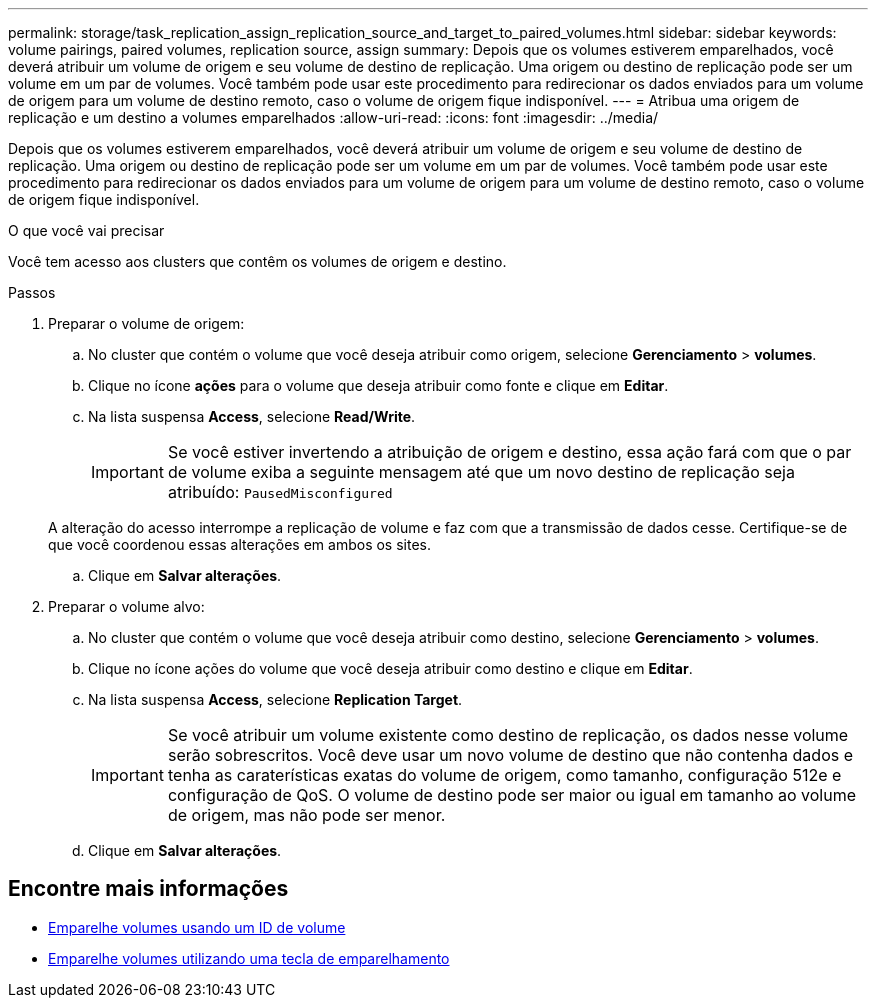 ---
permalink: storage/task_replication_assign_replication_source_and_target_to_paired_volumes.html 
sidebar: sidebar 
keywords: volume pairings, paired volumes, replication source, assign 
summary: Depois que os volumes estiverem emparelhados, você deverá atribuir um volume de origem e seu volume de destino de replicação. Uma origem ou destino de replicação pode ser um volume em um par de volumes. Você também pode usar este procedimento para redirecionar os dados enviados para um volume de origem para um volume de destino remoto, caso o volume de origem fique indisponível. 
---
= Atribua uma origem de replicação e um destino a volumes emparelhados
:allow-uri-read: 
:icons: font
:imagesdir: ../media/


[role="lead"]
Depois que os volumes estiverem emparelhados, você deverá atribuir um volume de origem e seu volume de destino de replicação. Uma origem ou destino de replicação pode ser um volume em um par de volumes. Você também pode usar este procedimento para redirecionar os dados enviados para um volume de origem para um volume de destino remoto, caso o volume de origem fique indisponível.

.O que você vai precisar
Você tem acesso aos clusters que contêm os volumes de origem e destino.

.Passos
. Preparar o volume de origem:
+
.. No cluster que contém o volume que você deseja atribuir como origem, selecione *Gerenciamento* > *volumes*.
.. Clique no ícone *ações* para o volume que deseja atribuir como fonte e clique em *Editar*.
.. Na lista suspensa *Access*, selecione *Read/Write*.
+

IMPORTANT: Se você estiver invertendo a atribuição de origem e destino, essa ação fará com que o par de volume exiba a seguinte mensagem até que um novo destino de replicação seja atribuído: `PausedMisconfigured`

+
A alteração do acesso interrompe a replicação de volume e faz com que a transmissão de dados cesse. Certifique-se de que você coordenou essas alterações em ambos os sites.

.. Clique em *Salvar alterações*.


. Preparar o volume alvo:
+
.. No cluster que contém o volume que você deseja atribuir como destino, selecione *Gerenciamento* > *volumes*.
.. Clique no ícone ações do volume que você deseja atribuir como destino e clique em *Editar*.
.. Na lista suspensa *Access*, selecione *Replication Target*.
+

IMPORTANT: Se você atribuir um volume existente como destino de replicação, os dados nesse volume serão sobrescritos. Você deve usar um novo volume de destino que não contenha dados e tenha as caraterísticas exatas do volume de origem, como tamanho, configuração 512e e configuração de QoS. O volume de destino pode ser maior ou igual em tamanho ao volume de origem, mas não pode ser menor.

.. Clique em *Salvar alterações*.






== Encontre mais informações

* xref:task_replication_pair_volumes_using_a_volume_id.adoc[Emparelhe volumes usando um ID de volume]
* xref:task_replication_pair_volumes_using_a_pairing_key.adoc[Emparelhe volumes utilizando uma tecla de emparelhamento]

